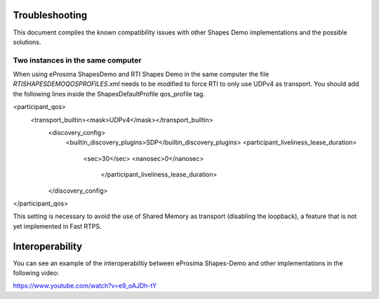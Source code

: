 Troubleshooting
===============

This document compiles the known compatibility issues with other Shapes Demo implementations and the possible solutions.

Two instances in the same computer
----------------------------------

When using eProsima ShapesDemo and RTI Shapes Demo in the same computer the file *RTISHAPESDEMOQOSPROFILES.xml* needs to be modified to force RTI to only use UDPv4 as transport. 
You should add the following lines inside the ShapesDefaultProfile qos_profile tag.

<participant_qos>
    <transport_builtin><mask>UDPv4</mask></transport_builtin>
        <discovery_config>
            <builtin_discovery_plugins>SDP</builtin_discovery_plugins>
            <participant_liveliness_lease_duration>
                <sec>30</sec>
                <nanosec>0</nanosec>
                    </participant_liveliness_lease_duration>
        </discovery_config>
</participant_qos>

This setting is necessary to avoid the use of Shared Memory as transport (disabling the loopback), a feature that is not yet implemented in Fast RTPS.

Interoperability
================

You can see an example of the interoperabiltiy between eProsima Shapes-Demo and other implementations in the following video:

https://www.youtube.com/watch?v=e9_oAJDh-tY

